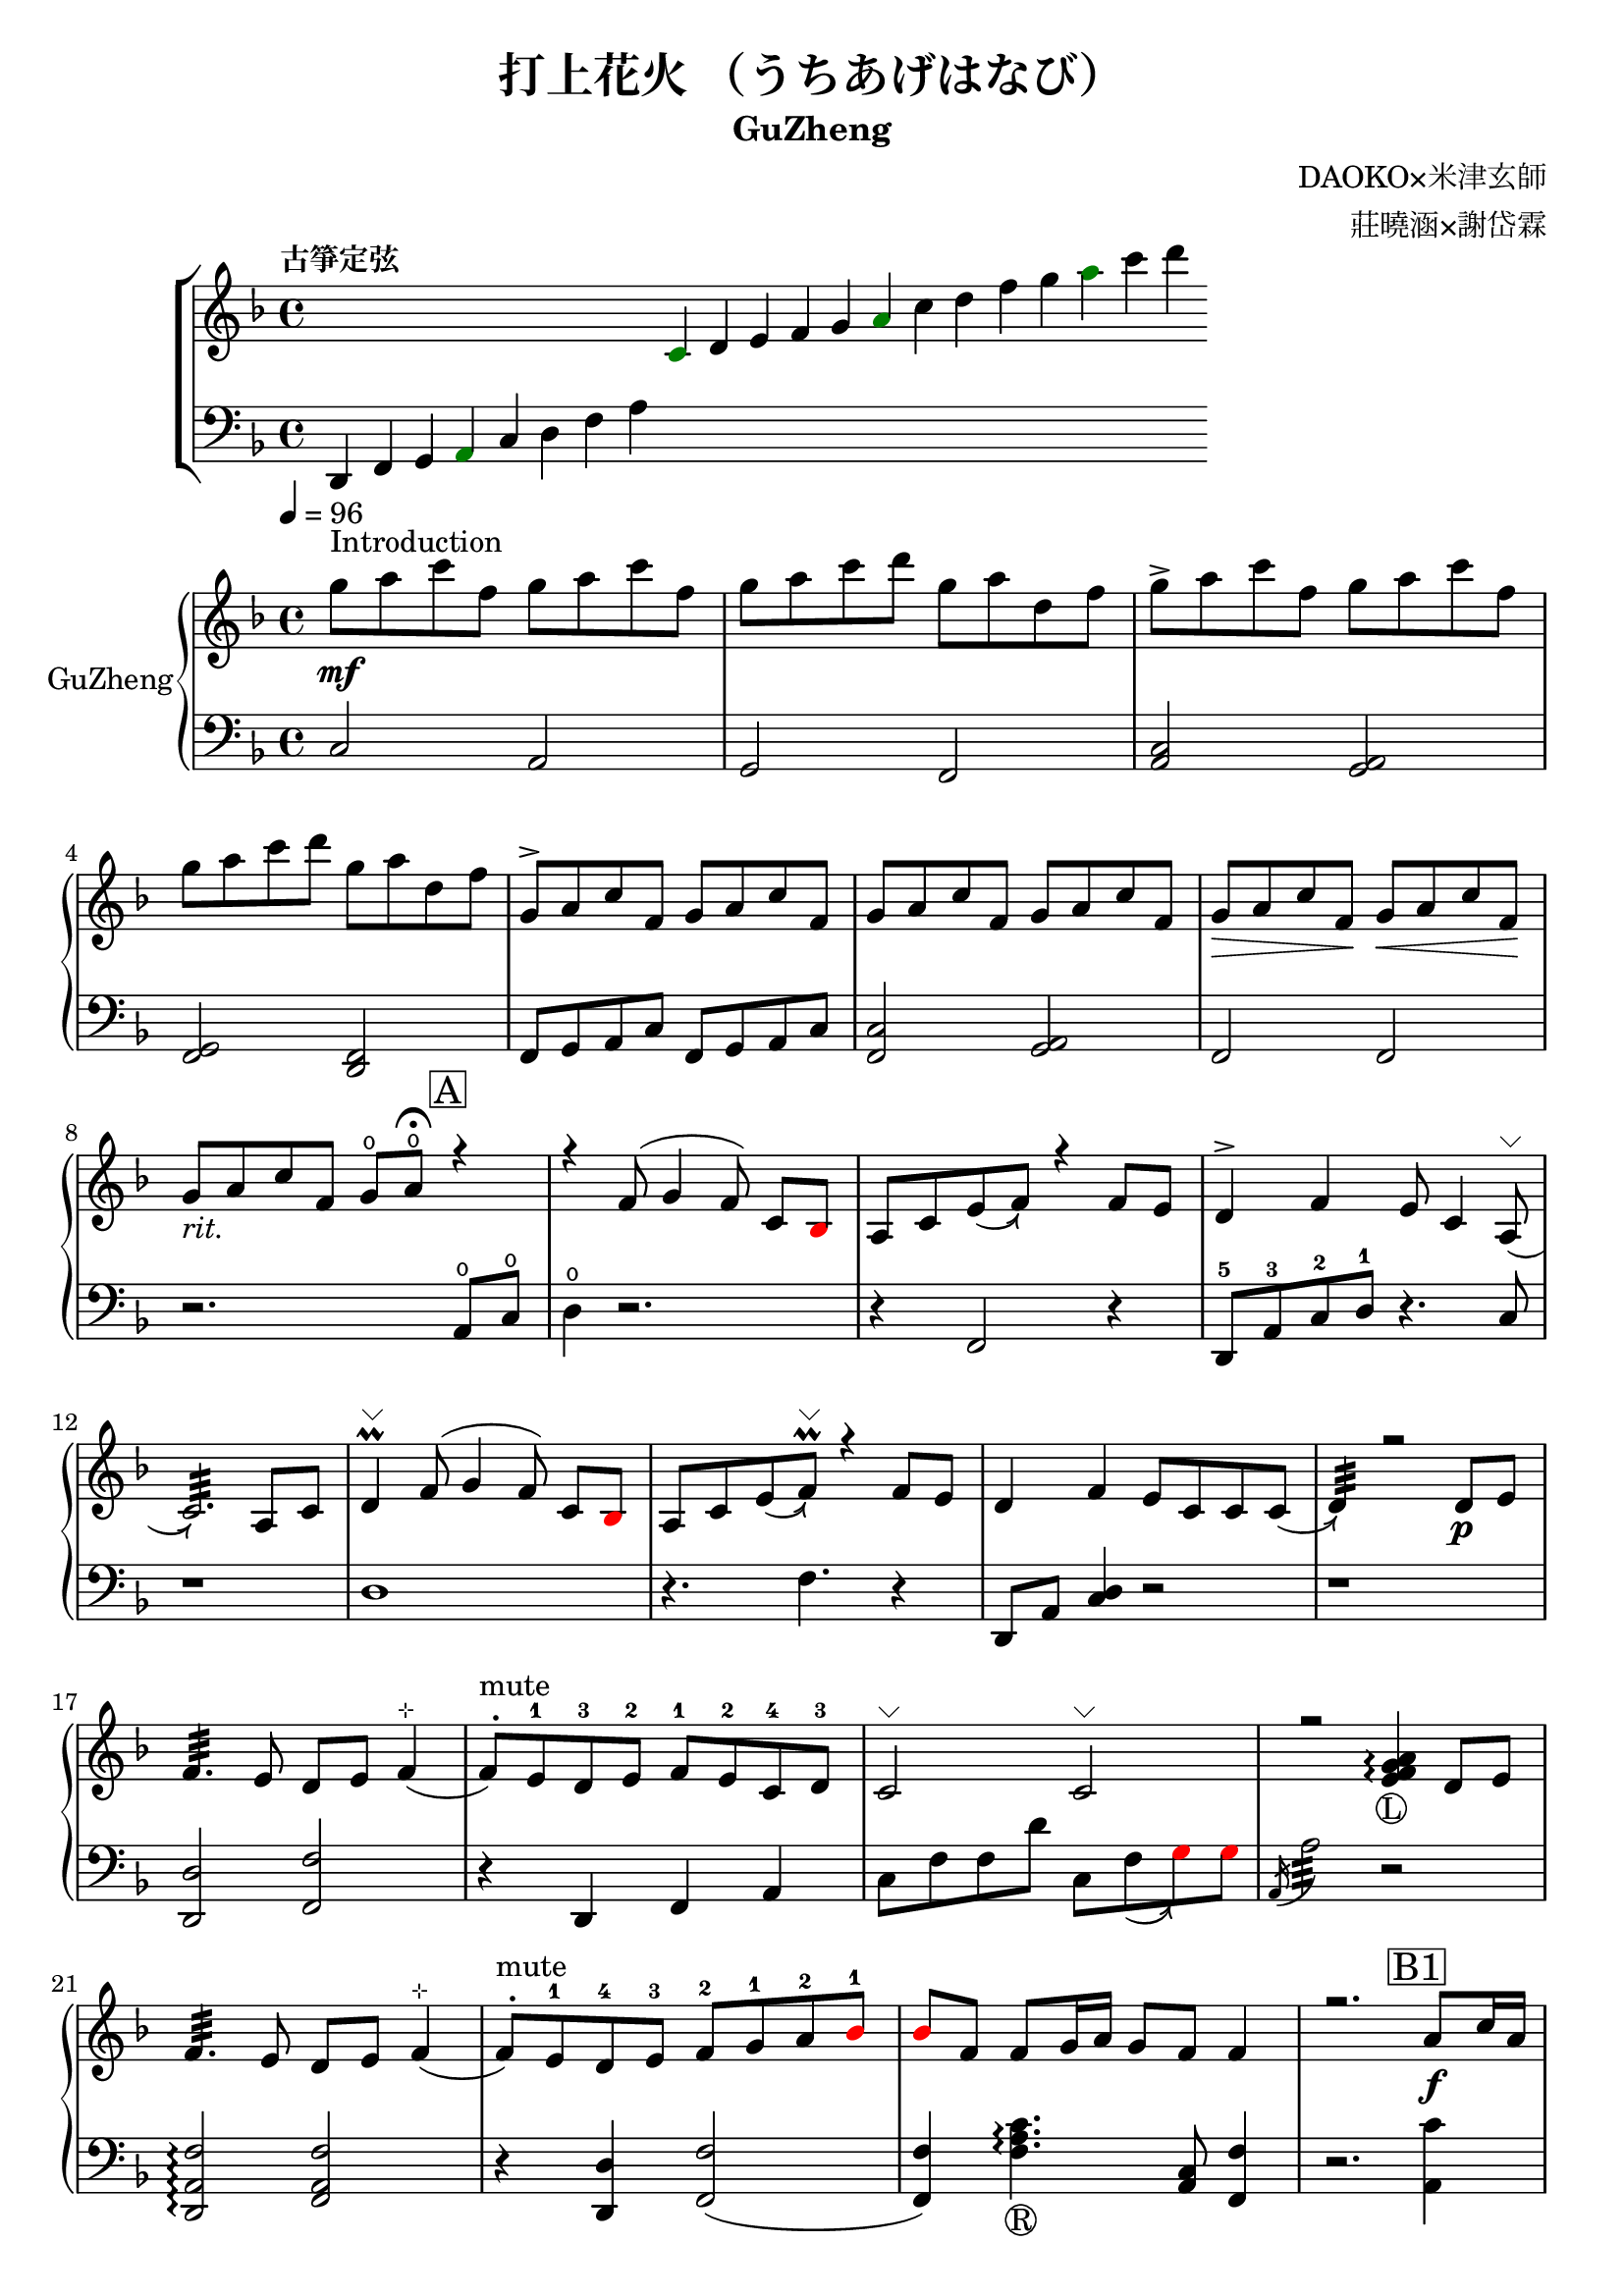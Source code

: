 %
%   Reference
%       1. slur with arrow 
%           https://music.stackexchange.com/questions/107384/slurs-with-arrows-for-glissando-alikes-in-lilypond-how-to
%
%       2. common notation for fretted strings 
%           https://lilypond.org/doc/v2.19/Documentation/notation/common-notation-for-fretted-strings#string-number-indications
%
%       3. Unicode character recognition
%           https://shapecatcher.com

\version "2.18.2"

\header {
    title = "打上花火 （うちあげはなび）"
    subtitle = "GuZheng"
    composer = "DAOKO×米津玄師" % 作曲
    arranger = "莊曉涵×謝岱霖" % 編曲
    tagline = ##f % remove footing 
}

%
% -------------------- Tune up GuZheng --------------------
%
\new ChoirStaff <<
  \new Staff {
    \key f \major
    \tempo "古箏定弦"  
    \omit Score.BarLine
    \repeat unfold 8 { s4 }
    \override NoteHead.color = #darkgreen  
    c'4 
    \override NoteHead.color = #black 
    d' e' f' g' 
    \override NoteHead.color = #darkgreen
    a'  
    \override NoteHead.color = #black
    c''  d'' f'' g'' 
    \override NoteHead.color = #darkgreen
    a'' 
    \override NoteHead.color = #black
    c''' d'''
    }

  \new Staff {
    \clef bass
    \key f \major
    \omit Score.BarLine
    d,4 f, g, 
    \override NoteHead.color = #darkgreen
    a,
    \override NoteHead.color = #black 
    c d f a
    \repeat unfold 13 { s4 }
    }
>>
%
% -------------------- Special symbols --------------------
%
slurArrow =
    \once \override Slur.stencil =
    #(lambda (grob)
        (let* ((slur-dir (ly:grob-property grob 'direction))
            (right-bound (ly:spanner-bound grob RIGHT))
            (right-bound-stem (ly:grob-object right-bound 'stem))
            (right-bound-stem-dir
                (if (ly:grob? right-bound-stem)
                    (ly:grob-property right-bound-stem 'direction)
                    #f))
            (c-ps (ly:grob-property grob 'control-points))
            (frst (car c-ps))
            (thrd (caddr c-ps))
            ;;; corr-values are my choice
            (corr (cond ((not right-bound-stem-dir)
                            '(0 . 0))
                        ((= slur-dir (* -1 right-bound-stem-dir))
                            (cons -0.4  (* 0.2 slur-dir)))
                        (else '(-0.4 . 0.2))))
            (frth (offset-add (cadddr c-ps) corr)))

        (ly:grob-set-property! grob 'control-points
            (append (list-head c-ps 3) (list frth)))

        (let* ((orig (ly:grob-original grob))
            (siblings (ly:spanner-broken-into orig)))
        (if (or (null? siblings)
                (equal? grob (car (last-pair siblings))))
            (let* ((default-stil (ly:slur::print grob))
                    (default-stil-lngth
                        (interval-length (ly:stencil-extent default-stil X)))
                    (delta-x-cps (- (car frth) (car frst)))
                    (diff (- default-stil-lngth delta-x-cps))
                    (delta-iv
                        (cons (- (car frth) (car thrd)) (- (cdr frth) (cdr thrd))))
                    (radians->degree (lambda (radians) (/ (* radians 180) PI)))
                    (ang (radians->degree (atan (cdr delta-iv) (car delta-iv))))
                    (arrowhead (ly:font-get-glyph (ly:grob-default-font grob)
                                                "arrowheads.open.01"))
                    (rotated-arrowhead (ly:stencil-rotate arrowhead ang 0 0))
                    (arrowhead-lngth
                        (interval-length (ly:stencil-extent rotated-arrowhead X))))
                    
                (ly:stencil-add
                default-stil
                (ly:stencil-translate
                    rotated-arrowhead
                    ;; Ugh, 3.8 found by trial and error
                    (cons (+ diff (/ arrowhead-lngth 3.8) (car frth))
                        (+ (cdr frth) 0)))))
                        
                (ly:slur::print grob)))))
%
% -------------------- Music score --------------------
%
% Right hand
RHMusic = {
    \key f \major
    \time 4/4
    \tempo 4 = 96  

    % 1-4
        %1
            % FIXME: stem direction
            % \override Stem.neutral-direction = #down 
            \override Stem.direction = #down
            g''8 ^"Introduction" \mf a'' c''' f'' g'' a'' c''' f''  | 
        %2
            g''8 a'' c''' d''' g'' a'' d'' f''  | 
        %3
            g''8 \accent a'' c''' f'' g'' a'' c''' f''  | 
        %4
            g''8 a'' c''' d''' g'' a'' d'' f''  | 
    % 5-8
        %5
            \override Stem.direction = #up
            g'8 \accent a' c'' f' g' a' c'' f'  | 
        %6
            g'8 a' c'' f' g' a' c'' f'  | 
        %7
            g'8\> a' c'' f'\! g'\< a' c'' f'\!  | 
        %8
            g'8_\markup{ \italic rit.} a' c'' f' 
            g'\open a'\open  \fermata 
            \mark \markup { \box A } r4   | 
    % 9-12
        %9
            r4 f'8( g'4 \autoBeamOff f'8) 
            \autoBeamOn c'8 
            \override NoteHead.color = #red
            bes8 
            \override NoteHead.color = #black | 
        %10 
            a8 c'8 \slurArrow \slurDown e'8( f'8)  r4 f'8 e' | 
        %11
            d'4 \accent f' e'8 c'4 \slurArrow \slurDown a8^\markup{ \char ##x2335 } (  | 
        %12
            c'2.:32)  a8 c'8 | 
    % 13-16
        %13
            d'4^\markup{ \char ##x2335 } \prall  f'8^( g'4 \autoBeamOff f'8) 
            \autoBeamOn c'8 
            \override NoteHead.color = #red
            bes 
            \override NoteHead.color = #black | 
        %14 
            a8 c'8 \slurArrow \slurDown e'8( f')^\markup{ \char ##x2335 } \prall  r4 f'8e' | 
        %15    
            d'4 f' e'8 c' c' \slurArrow \slurDown c'( |
        %16 
            d'4:32) r2 d'8_\p e' | 
    % 17-20
        %17
            f'4.:32 e'8 d' e' f'4^\markup{ \char ##x22B9 }( | 
        %18
            f'8 ^. ^"mute") e'-1 d'-3 e'-2 f'-1 e'-2 c'-4 d'-3 | 
        %19
            c'2^\markup{ \char ##x2335 }  c'2^\markup{ \char ##x2335 }| 
        %20
            r2 
            \arpeggioNormal<e' f' g' a'>4_\markup{\circle{L}}\arpeggio 
            d'8 e' | 
    % 21-24
        %21
            f'4.:32 e'8 d' e' f'4^\markup{ \char ##x22B9 }( | 
        %22
            f'8^. ^"mute") e'-1 d'-4 e'-3 f'-2 g'-1 a'-2 
            \override NoteHead.color = #red 
            bes'-1 |
        %23
            bes'8 
            \override NoteHead.color = #black 
            f' f'8 g'16 a' g'8 f' f'4 | 
        %24
            r2. \mark \markup { \box B1 } a'8_\f c''16 a' | 
    % 25-28
        % 25
            g'8 \accent f' 
            d'16 f'8 g'16(g'8) 
            r8 a'8 c''16 a' | 
        % 26
            g'8 \accent  f' c'16 f'8 f'16_~ f'4 a'8 c''16 a' | 
        % 27
            <g' c'' d'' g''>4\arpeggio a'16 c''8 c''16~ c''16 <d'' a'' d'''>8.\arpeggio  c''16 
            \override NoteHead.color = #red 
            bes' 
            \override NoteHead.color = #black
            a'8^( |
        % 28
            \acciaccatura a16 a'2:32) r4 a'8  c''16 a' | 
    % 29-32
        % 29 
            g'8 \accent  f' 
            d'16 f'8 g'16( g'8) 
            r8 a'8 c''16 a' |
        % 30 
            g'8 \accent  f' d'16 f'8 f'16 f'8 r8 f'16 e' d' e' | 
        % 31
            d'8. d'16 g'4 <a e'>8 d'8^\markup{ \char ##x2335 } e'8 e' |
        % 32
            e'8 f'4.:32( f'4) r4 | 
    % 33-36
        % 33
            g'8_\mp a' c'' f' g'8 a' c'' f'  |
        % 34
            g'8 a' c'' f' g'8 a' c'' f'  | 
        % 35
            g'8 a' c'' f' g'8 a' c'' f'  |
        % 36 
            g'8 a' c'' f' g'8\fermata a'\fermata
             r8 f'16 g'  |
    % 37-40 
        % 37
            a'8 g'16 f' f'8 d'16 e' f'8 e'16 d' c'8 a16 c' | 
        % 38 
            d'8 e'16-2 f'-1  e'-1 c'-3 c'-2 d'-1 c'4-2 a16 a c' c' | 
        % 39  
            d'8 e'16-1 f'-2 e'8-1 f'16-3 g'-2 a'8-1 g'16-1 f'-2 e'8-3 c'16 c'| 
        % 40 
            c'2. \prall r8 f'16 g' | 
    % 41-44
        % 41
            a'8 g'16 f' f'8 d'16 e' f'8 e'16 d' c'8 c'16 c' | 
        % 42
            d'16 d' e' f' e' c'-3 c'-2 d'-1 c'-2 c'-3 r8 d'8. c'16 | 
        % 43
            c'8 d' d'16 f'8. g'8. a'16 a'8 g' | 
        % 44
        f'8 f'4. r2 |
    % 45-48
        % 45
            d''4 c''8 
            \override NoteHead.color = #red
            bes' 
            \override NoteHead.color = #black
            a'4 g'16 a' 
            \override NoteHead.color = #red
            bes'8| 
        % 46
            bes'16 
            \override NoteHead.color = #black
            a' g' f' f' g' a' 
            \override NoteHead.color = #red
            bes' bes' 
            \override NoteHead.color = #black
            a' g' f' f' d' e' f' | 
        % 47
            f'16 e' d' c' c'8 c' d'8. f'16 f'8 e' | 
        % 48
            e'16 c'8 a16 a8. d'16 d'2 | 
    % 49-52
        % 49
            d''4 c''8 
            \override NoteHead.color = #red
            bes' 
            \override NoteHead.color = #black
            a'4 g'16 a' 
            \override NoteHead.color = #red
            bes'8 | 
        % 50 
            bes'4 
            \override NoteHead.color = #black
            a'16 g' a'8 a'4 r4 | 
        % 51
            r4. 
            \override NoteHead.color = #red
            bes'8 
            \override NoteHead.color = #black
            a' g' f' f' | 
        % 52
            r1 | 
    % 53-56
        % 53
            r1 | 
        % 54
            r1 | 
        % 55
            r2.  \mark \markup { \box B2 } a'8 c''16 a' | 
        % 56
            g'8 f' 
            d'16 f'8 g'16(g'8)  
            r8 a'8 c''16 a'16 | 
    % 57-60
        % 57
            g'8 f' d'16 f'8 f'16(f'8) 
            r8 a'8 c''16 a'16 | 
        % 58 
            <g' c'' d'' g''>4\arpeggio a'16 c''8 c''16~ c''16 <d'' a'' d'''>8.\arpeggio  c''16 
            \override NoteHead.color = #red 
            bes' 
            \override NoteHead.color = #black
            a'8^( | 
        % 59
            \acciaccatura a16 a'2:32) r4 
            a'8 c''16 a' | 
        % 60
            g'8 f' d'16 f'8 g'16( g'8) r8 a'8 c''16 a' | 
    % 61-64
        % 61 
            g'8 f' d'16 f'8 f'16( f'8) 
            r8 f'16 e' d' e' | 
        % 62
            d'4 g' e'8 c' a e' | 
        % 63
            e'8 f'4. r2 | 
        % 64
            r8 c'' a'16 g' f' g' g'2 | 
    % 65-68
        % 65
            r8 c'' a'16 g' f' g' g'2 | 
        % 66
            r8 c'' a'16 g' f' g' g'2 | 
        % 67
            r8 d'' c''16 
            \override NoteHead.color = #red
            bes' bes' 
            \override NoteHead.color = #black
            c'' c''2 | 
        % 68
            r8 c'' a'16 g' f' g' g'2 | 
    % 69-72
        % 69
            r8 c'' a'16 g' f' g' g'2 | 
        % 70
            r8 c'' a'16 g' f' g' g'8 f'16 g' a'8 
            \override NoteHead.color = #red
            bes' 
            \override NoteHead.color = #black | 
        % 71
            g'8 g'4. r2 | 
        % 72 
            g''8 a'' c''' f'' g''8 a'' c''' f'' |
    % 73-76
        % 73
            g''8 a'' c''' f'' g''8 a'' c''' f''| 
        % 74
            g''8 a'' c''' f'' g''8 a'' c''' f''| 
        % 75
            g''8 a'' c''' f'' g''8 a'' r4| 
        % 76
            r4 f'8 g' g' f' c' 
            \override NoteHead.color = #red
            bes 
            \override NoteHead.color = #black | 
    % 77-80
        % 77 
            a8 c' f'4 r4 f'8 e' | 
        % 78
            d'4 f' e'8 c'4 c'8  | 
        % 79
            c'4 r2 a8 c' | 
        % 80 
            d'4 f'8 g' g' f' c' 
            \override NoteHead.color = #red
            bes 
            \override NoteHead.color = #black | 
    % 81-84
        % 81
            a8 c' e' f' r4 f'8 e' | 
        % 82
            d'4 f' e'8 c' c' d' | 
        % 83
            d'4 r2 a'8 c''16 a' | 
        % 84
            g'8 f' d'16 f'8 g'16 g'8 r8 a'8 c''16 a' | 
    % 85-88
        % 85
            g'8 f' c'16 f'8 f'16 f'8 r8 a'8 c''16 a' | 
        % 86
            g'8 r8 a'16 c''8 c''16 c''16 d''8. c''16 
            \override NoteHead.color = #red 
            bes' 
            \override NoteHead.color = #black
            a'8 | 
        % 87
            a'2 r4 a'8 c''16 a' | 
        % 88
            g'8 f' d'16 f'8 g'16 g'8 r8 a'8 c''16 a' | 
    % 89-92
        % 89 
            g'8 f' d'16 f'8 f'16 f'8 r8 f'16 e' d' e' | 
        % 90 
            d'8. d'16 g'4 e'8 d' e' e' | 
        % 91
            e'8 f'4. r2 | 
        % 92 
            d'4 d'16 e' f'8 g'4 a'8 f' | 
    % 93-96
        % 93
            f'4 a'16 g' f'8 g'4 c''8 a' | 
        % 94
            a'4 f'8 c' d'4 c'8 
            \override NoteHead.color = #red 
            bes 
            \override NoteHead.color = #black |  
        % 95
            c'2 r2 | 
        % 96
            d'4 d'16 e' f'8 g'4 a'8 f' |
    % 97-100
        % 97
            f'4 a'16 g' f'8 g'4 c''8 a' | 
        % 98
            d'4. a'8 g'4. f'16 g' |
        % 99
            a'4. g'16 f' f'2 | 
        % 100
            d'4 d'16 e' f'8 g'4 a'8 f' | 
    % 101-104
        % 101
            f'4 a'16 g' f'8 g'4 c''8 a' | 
        % 102
            a'4 f'8 c' d'4 c'8 
            \override NoteHead.color = #red 
            bes' 
            \override NoteHead.color = #black | 
        % 103
            c'2 r2 | 
        % 104
        d'4 d'16 e' f'8 g'4 a'8 f' | 
    % 105-108
        % 105
            f'4 a'16 g' f'8 g'4 c''8 a' | 
        % 106
            d''4. a'8 g'4. f'16 g' | 
        % 107 
            a'4. g'16 f' f'2 | 
        % 108 
            g''8 a'' c''' f'' g''8 a'' c''' f'' | 
    % 109-112
        % 109 
            g''8 a'' c''' f'' g''8 a'' c''' a'' | 
        % 110
            g''8 a'' c''' f'' g''8 a'' c''' f'' | 
        % 111
            g''8 a'' c''' f'' g''8 a'' c''' f'' | 
        % 112
            g''8 a'' f'' g'' r2 \bar "|." 
}
% Left hand
LHMusic = {
    \clef bass
    \key f \major
    %1-4
        %1
            c2 a,   | 
        %2
            g, f,   |
        %3
            <c a,>2 <a, g,>2    |
        %4
            <g, f,>2 <f, d,>2   |
    %5-8
        %5
            f,8 g, a, c f,8 g, a, c |
        %6
            <c f,>2 <a, g,> | 
        %7
            f,2 f, | 
        %8
            r2. a,8^\open c^\open |
    % 9-12
        %9
            d4^\open r2.| 
        %10
            r4 f,2 r4 | 
        %11
            d,8-5 a,-3 c-2 d-1 r4. c8 | 
        %12
            r1 | 
    % 13-16
        %13
            d1 |
        %14
            r4. f4. r4 | 
        %15
            d,8 a, <c d>4 r2 | 
        %16
            r1 | 
    % 17-20
        %17
            <d, d>2 <f, f>2 | 
        %18
            r4 d, f, a, | 
        %19
            c8 f f d' c8 \slurArrow \slurDown f8(  
            \override NoteHead.color = #red
            g8) g 
            \override NoteHead.color = #black  | 
        %20
            \acciaccatura a,16 a2:32 r2 | 
    % 21-24
        % 21
            <d, a, f>2\arpeggio <f, a, f>2 |
        % 22
            r4 <d, d>4 <f, f>2(  |
        % 23
            <f, f>4) <f a c'>4._\markup{\circle{R}}\arpeggio <c a,>8 <f, f>4 | 
        %24
            r2. <a, c'>4 | 
    % 25-28
        % 25 
            c16 f c' f 
            d16 a d' a g,4 
            <a, c'>4 | 
        % 26
            c16 f c' f c16 f c' f f,4 <a, a>4 | 
        % 27
            r4 <a, a>2. | 
        % 28
            % TODO: how to remove beam? 
            \autoBeamOff
            \override Glissando.style = #'zigzag
            a'8 \glissando  a,8 \glissando a'8 \glissando a,8
            \autoBeamOn
            r4 
            <a, c'>4 | 
    % 29-32
        % 29
            c16 f c' f 
            d16 a d' a <d g d'>4\arpeggio 
            <a, c'>4 | 
        % 30 
            c16 f c' f c16 f c' f  <f, c f>4\arpeggio <a f>8 <f d>8| 
        % 31
            <d c>4 g,4 r8 d4. | 
        % 32
            r8 <f, a, f>4.\arpeggio f,2 | 
    % 33-36
        % 33
            d8^( f4 f8) d8^( f4 f8)  | 
        % 34
            c8^( f4 f8) c8^( f4 f8) | 
        % 35
            a,8^( f4 f8) a,8^( f4 f8) | 
        % 36
            a,8^( f4 f8) <a, c f>2\arpeggio | 
    % 37-40 
        % 37 
            <a d'>4\arpeggio <d f>\arpeggio <c f>\arpeggio <a, d>\arpeggio| 
        % 38 
            <d f>4\arpeggio c16 f8 f16 <c d f>2\arpeggio| 
        % 39
            <d a>4\arpeggio <f c'>4\arpeggio <a d'>4\arpeggio <c a c'>4\arpeggio| 
        % 40
            <f, a, c f>1\arpeggio | 
    % 41-44
        % 41
            <a d'>4\arpeggio <d f>\arpeggio <c f>\arpeggio <a, c>4\arpeggio |  
        % 42
            a,16 c8 c16 g,16 c8 c16 <g, a, c>4 r4| 
        % 43
            r1 |  
        % 44
            r1 | 
    % 45-48
        r1 | %45
        r1 | %46
        r1 | %47
        r1 | %48
    % 49-52
        r1 | %49
        r1 | %50
        r1 | %51
        d4 d8. d16 d16 d8. d8 d16 d16 | %52 
    % 53-56
        % 53
            d4 d8. d16 d16 d8. d8 d16 d16 | 
        % 54
            f4 f8. f16 f16 f8. f8 f16 f16 | 
        % 55
            \override NoteHead.color = #red
            e4 e2 
            \override NoteHead.color = #black
            <a, c'>4 | 
        % 56
            c16 f c' f 
            d16 a d' a g,4 
            <a, c'>4 | 
    % 57-60
        % 57
            c16 f c' f c16 f c' f f,4 <a, a>4 | 
        % 58
            r4 <a, a>2. | 
        % 59
            \autoBeamOff
            \override Glissando.style = #'zigzag
            a'8 \glissando  a,8 \glissando a'8 \glissando a,8
            \autoBeamOn
            r4 <a, c'>4  | 
        % 60
            c16 f c' f 
            d16 a d' a <d g d'>4\arpeggio 
            <a, c'>4 | 
    % 61-64
        % 61
            c16 f c' f c16 f c' f  <f, c f>4\arpeggio <a f>8 <f d>8 |
        % 62 
            <d c>4 r2. | 
        % 63
            r8 <f, a, f>4.\arpeggio r2 | 
        % 64
            r1 | 
    % 65-68
        r1 | %65
        r1 | %66
        r1 | %67
        r1 | %68
    % 69-72
        r1 | %69
        r1 | %70
        r1 | %71
        r1 | %72
    % 73-76
        r1 | %73
        r1 | %74
        r2 r4 a8 c' | %75
        d'4 r2 r4 | %76
    % 77-80
        r1 | %77 
        r1 | %78
        r1 | %79
        r1 | %80
    % 81-84
        r1 | %81
        r1 | %82
        r1 | %83
        r1 | %84
    % 85-88
        r1 | %85
        r1 | %86
        r1 | %87
        r1 | %88
    % 89-92
        r1 | %89
        r1 | %90
        r1 | %91
        r1 | %92
    % 93-96
        r1 | %93
        r1 | %94 
        r1 | %95
        r1 | %96
    % 97-100
        r1 | %97
        r1 | %98
        r1 | %99
        r1 | %100
    % 101-104
        r1 | %101
        r1 | %102
        r1 | %103
        r1 | %104
    % 105-108
        r1 | %105
        r1 | %106
        r1 | %107
        r1 | %108
    % 109-112
        r1 | %109
        r1 | %110
        r1 | %111
        r1 | %112
}

Null = {
    \time 4/4
    c4 c4 c4 c4 
    c4 c4 c4 c4 
    c4 c4 c4 c4 
    c4 c4 c4 c4 
}

% Verse 
Verse = \lyricmode {
    % FIXME:
    %https://lilypond.org/doc/v2.20/Documentation/notation/common-notation-for-vocal-music
    %https://music.stackexchange.com/questions/98554/disaligning-lyrics-to-a-melody-with-lilypond
    % 1-8
        % \repeat unfold 2
        % 8 
        % { \skip 1 }     
        あ8 の 
    % 9-12
        % 9  
            ひみわたした 
        % 10 
            なぎさを，いま
        % 11
            もおもいだすんだ。
        % 12
            すな
    % 13-16 
        % 13
            のうえにきざん
        % 14
            だことば，きみ
        % 15
            のうしろすがた。
        % 16
            より
    % 17-20
    % 21-24
    % 25-28
    % 29-32
    % 33-36
}

% Main part here ---------------
\score{
    <<
        \new PianoStaff \with {instrumentName = #"GuZheng"}
        <<
            \new Staff {
                \new Voice {
                    \set midiInstrument = #"acoustic guitar (nylon)"
                    \voiceOne \RHMusic
                }
            }
            \new Staff {
                % \new Voice {
                %     \voiceTwo \LHMusic
                % }
                \new Voice \LHMusic
                % FIXME:
                % \new NullVoice = "singer" \Null
            }
            % \new Lyrics \lyricsto singer \Verse
        >>
        
        % \new Lyrics \lyricsto singer \Verse
    >>

    \layout{
        \context{
            \Voice 
            %FIXME: stem direction 
            %http://lilypond.org/doc/v2.18/Documentation/notation/inside-the-staff
            
            \consists "Melody_engraver"
            \override Stem.neutral-direction = #'()
        }
    }

    % \midi{
    %     % TODO: multiple soundtracks
    %     % https://music.stackexchange.com/questions/108555/how-to-split-multi-voice-lilypond-scores-to-multiple-midi-outputs-e-g-for-choi
    %     % https://lilypond.org/doc/v2.19/Documentation/notation/midi-channel-mapping
    %     \context {
    %         \Staff
    %         midiChannelMapping = #"RHMusic"
    %         \remove "Dynamic_performer"
    %     }
    %     \context {
    %         \Staff
    %         midiChannelMapping = #"LHMusic"
    %         \remove "Dynamic_performer"
    %     }
    % }
}